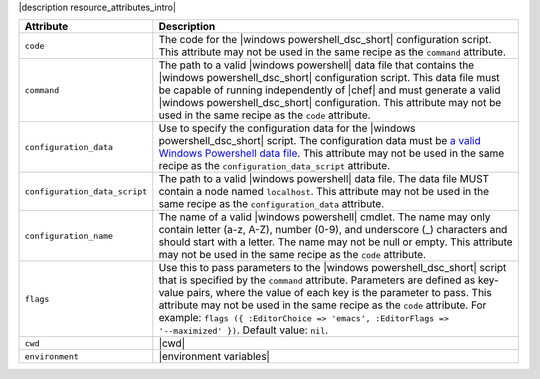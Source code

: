 .. The contents of this file are included in multiple topics.
.. This file should not be changed in a way that hinders its ability to appear in multiple documentation sets.

|description resource_attributes_intro|

.. list-table::
   :widths: 150 450
   :header-rows: 1

   * - Attribute
     - Description
   * - ``code``
     - The code for the |windows powershell_dsc_short| configuration script. This attribute may not be used in the same recipe as the ``command`` attribute.
   * - ``command``
     - The path to a valid |windows powershell| data file that contains the |windows powershell_dsc_short| configuration script. This data file must be capable of running independently of |chef| and must generate a valid |windows powershell_dsc_short| configuration. This attribute may not be used in the same recipe as the ``code`` attribute.
   * - ``configuration_data``
     - Use to specify the configuration data for the |windows powershell_dsc_short| script. The configuration data must be `a valid Windows Powershell data file <http://msdn.microsoft.com/en-us/library/dd878337(v=vs.85).aspx>`_. This attribute may not be used in the same recipe as the ``configuration_data_script`` attribute.
   * - ``configuration_data_script``
     - The path to a valid |windows powershell| data file. The data file MUST contain a node named ``localhost``. This attribute may not be used in the same recipe as the ``configuration_data`` attribute.
   * - ``configuration_name``
     - The name of a valid |windows powershell| cmdlet. The name may only contain letter (a-z, A-Z), number (0-9), and underscore (_) characters and should start with a letter. The name may not be null or empty. This attribute may not be used in the same recipe as the ``code`` attribute.
   * - ``flags``
     - Use this to pass parameters to the |windows powershell_dsc_short| script that is specified by the ``command`` attribute. Parameters are defined as key-value pairs, where the value of each key is the parameter to pass. This attribute may not be used in the same recipe as the ``code`` attribute. For example: ``flags ({ :EditorChoice => 'emacs', :EditorFlags => '--maximized' })``. Default value: ``nil``.
   * - ``cwd``
     - |cwd|
   * - ``environment``
     - |environment variables|



